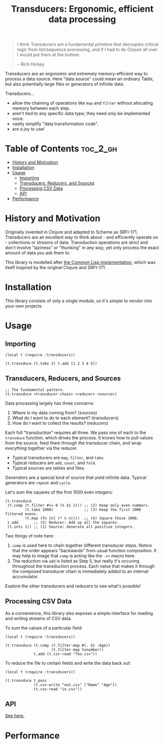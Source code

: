 #+title: Transducers: Ergonomic, efficient data processing

#+begin_quote
I think Transducers are a fundamental primitive that decouples critical logic
from list/sequence processing, and if I had to do Clojure all over I would put
them at the bottom.

-- Rich Hickey
#+end_quote

Transducers are an ergonomic and extremely memory-efficient way to process a
data source. Here "data source" could mean an ordinary Table, but also
potentially large files or generators of infinite data.

Transducers...

- allow the chaining of operations like =map= and =filter= without allocating memory between each step.
- aren't tied to any specific data type; they need only be implemented once.
- vastly simplify "data transformation code".
- are a joy to use!

* Table of Contents :toc_2_gh:
- [[#history-and-motivation][History and Motivation]]
- [[#installation][Installation]]
- [[#usage][Usage]]
  - [[#importing][Importing]]
  - [[#transducers-reducers-and-sources][Transducers, Reducers, and Sources]]
  - [[#processing-csv-data][Processing CSV Data]]
  - [[#api][API]]
- [[#performance][Performance]]

* History and Motivation

Originally invented in Clojure and adapted to Scheme as SRFI-171, Transducers
are an excellent way to think about - and efficiently operate on - collections
or streams of data. Transduction operations are strict and don't involve
"laziness" or "thunking" in any way, yet only process the exact amount of data
you ask them to.

This library is modelled after [[https://github.com/fosskers/cl-transducers][the Common Lisp implementation]], which was itself
inspired by the original Clojure and SRFI-171.

* Installation

This library consists of only a single module, so it's simple to vendor into
your own projects.

* Usage

** Importing

#+begin_src fennel
(local t (require :transducers))

(t.transduce (t.take 3) t.add [1 2 3 4 5])
#+end_src

** Transducers, Reducers, and Sources

#+begin_src fennel
;; The fundamental pattern.
(t.transduce <transducer-chain> <reducer> <source>)
#+end_src

Data processing largely has three concerns:

1. Where is my data coming from? (sources)
2. What do I want to do to each element? (transducers)
3. How do I want to collect the results? (reducers)

Each full "transduction" requires all three. We pass one of each to the
=transduce= function, which drives the process. It knows how to pull values from
the source, feed them through the transducer chain, and wrap everything together
via the reducer.

- Typical transducers are =map=, =filter=, and =take=.
- Typical reducers are =add=, =count=, and =fold=.
- Typical sources are tables and files.

/Generators/ are a special kind of source that yield infinite data. Typical
generators are =repeat= and =cycle=.

Let's sum the squares of the first 1000 even integers:

#+begin_src fennel
(t.transduce
 (t.comp (t.filter #(= 0 (% $1 2))) ;; (2) Keep only even numbers.
         (t.take 1000)              ;; (3) Keep the first 1000 filtered evens.
         (t.map (fn [n] (* n n))))  ;; (4) Square those 1000.
 t.add       ;; (5) Reducer: Add up all the squares.
 (t.ints 1)) ;; (1) Source: Generate all positive integers.
#+end_src

Two things of note here:

1. =comp= is used here to chain together different transducer steps. Notice that
   the order appears "backwards" from usual function composition. It may help to
   image that =comp= is acting like the =->>= macro here.
2. The reduction via =add= is listed as Step 5, but really it's occuring
   throughout the transduction process. Each value that makes it through the
   composed transducer chain is immediately added to an internal accumulator.

Explore the other transducers and reducers to see what's possible!
** Processing CSV Data

As a convenience, this library also exposes a simple interface for reading and
writing streams of CSV data.

To sum the values of a particular field:

#+begin_src fennel
(local t (require :transducers))

(t.transduce (t.comp (t.filter-map #(. $1 :Age))
                     (t.filter-map tonumber))
             t.add (t.csv-read "foo.csv"))
#+end_src

To reduce the file to certain fields and write the data back out:

#+begin_src fennel
(local t (require :transducers))

(t.transduce t.pass
             (t.csv-write "out.csv" ["Name" "Age"])
             (t.csv-read "in.csv"))
#+end_src

** API

[[file:doc/Transducers.md][See here.]]
* Performance
